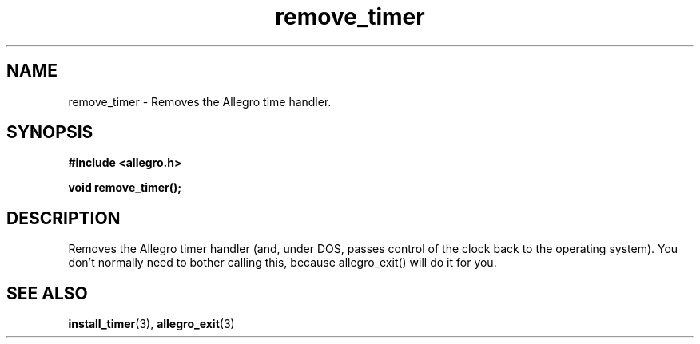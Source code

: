 .\" Generated by the Allegro makedoc utility
.TH remove_timer 3 "version 4.4.3" "Allegro" "Allegro manual"
.SH NAME
remove_timer \- Removes the Allegro time handler.\&
.SH SYNOPSIS
.B #include <allegro.h>

.sp
.B void remove_timer();
.SH DESCRIPTION
Removes the Allegro timer handler (and, under DOS, passes control of the
clock back to the operating system). You don't normally need to bother
calling this, because allegro_exit() will do it for you.

.SH SEE ALSO
.BR install_timer (3),
.BR allegro_exit (3)

